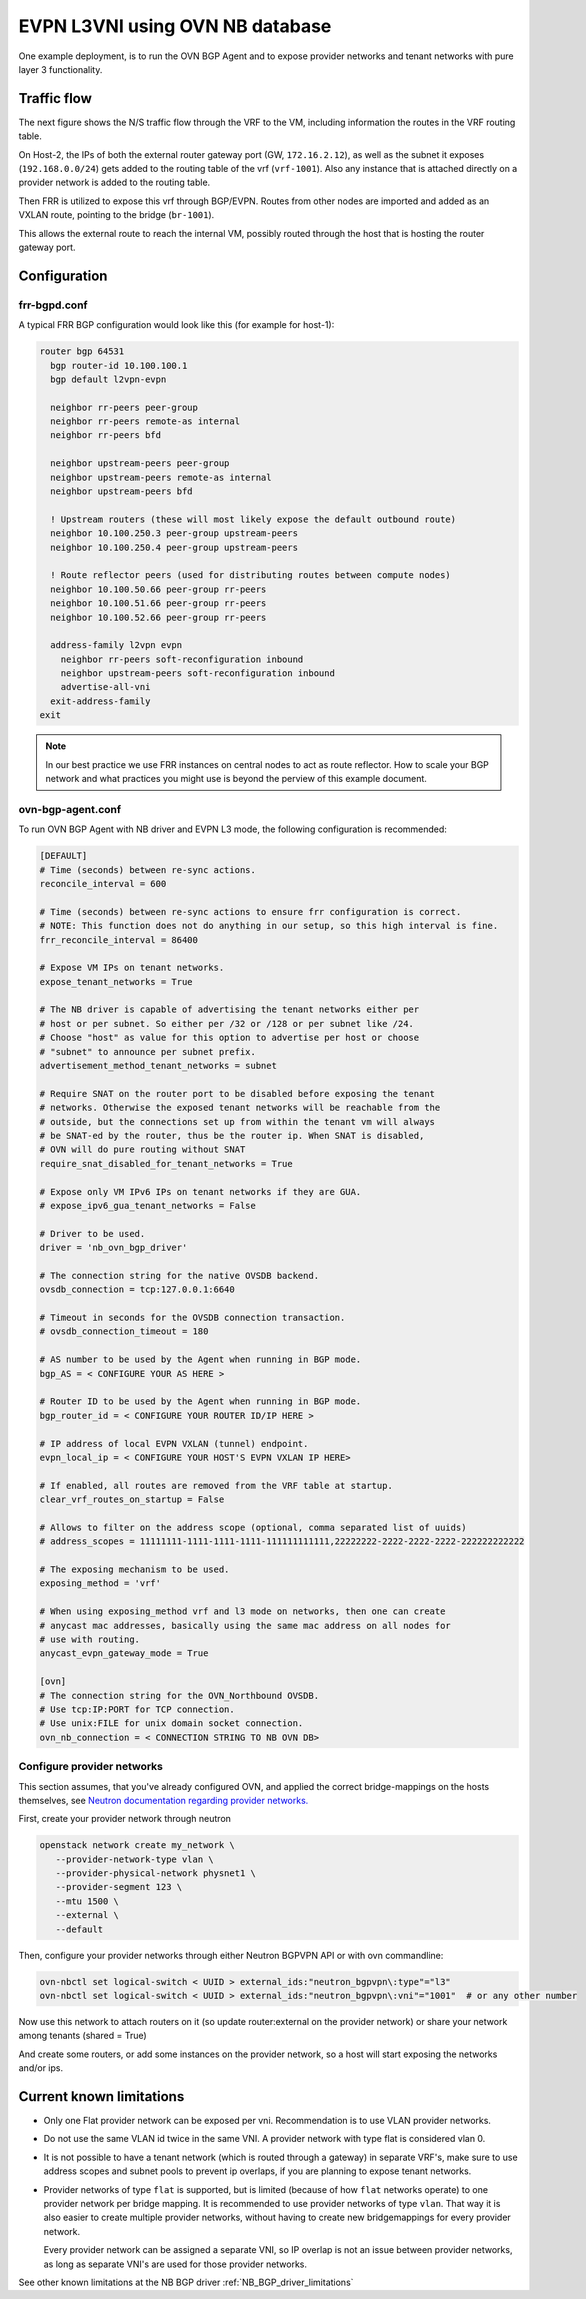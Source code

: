 ========================================
EVPN L3VNI using OVN NB database
========================================

One example deployment, is to run the OVN BGP Agent and to expose provider
networks and tenant networks with pure layer 3 functionality.

Traffic flow
~~~~~~~~~~~~

The next figure shows the N/S traffic flow through the VRF to the VM,
including information the routes in the VRF routing table.

.. image:: ../../images/evpn-flow-l3vpn.svg
   :alt: EVPN l3vpn diagram
   :align: center
   :width: 100%


On Host-2, the IPs of both the external router gateway port (GW, ``172.16.2.12``),
as well as the subnet it exposes (``192.168.0.0/24``) gets added to the
routing table of the vrf (``vrf-1001``). Also any instance that is attached
directly on a provider network is added to the routing table.

Then FRR is utilized to expose this vrf through BGP/EVPN. Routes from other nodes
are imported and added as an VXLAN route, pointing to the bridge (``br-1001``).

This allows the external route to reach the internal VM, possibly routed
through the host that is hosting the router gateway port.

Configuration
~~~~~~~~~~~~~

frr-bgpd.conf
--------------------

A typical FRR BGP configuration would look like this (for example for host-1):

.. code-block:: ini

  router bgp 64531
    bgp router-id 10.100.100.1
    bgp default l2vpn-evpn

    neighbor rr-peers peer-group
    neighbor rr-peers remote-as internal
    neighbor rr-peers bfd

    neighbor upstream-peers peer-group
    neighbor upstream-peers remote-as internal
    neighbor upstream-peers bfd

    ! Upstream routers (these will most likely expose the default outbound route)
    neighbor 10.100.250.3 peer-group upstream-peers
    neighbor 10.100.250.4 peer-group upstream-peers

    ! Route reflector peers (used for distributing routes between compute nodes)
    neighbor 10.100.50.66 peer-group rr-peers
    neighbor 10.100.51.66 peer-group rr-peers
    neighbor 10.100.52.66 peer-group rr-peers

    address-family l2vpn evpn
      neighbor rr-peers soft-reconfiguration inbound
      neighbor upstream-peers soft-reconfiguration inbound
      advertise-all-vni
    exit-address-family
  exit

.. note::
  In our best practice we use FRR instances on central nodes to act as route
  reflector. How to scale your BGP network and what practices you might use
  is beyond the perview of this example document.


ovn-bgp-agent.conf
------------------
To run OVN BGP Agent with NB driver and EVPN L3 mode, the following configuration is recommended:

.. code-block:: ini

  [DEFAULT]
  # Time (seconds) between re-sync actions.
  reconcile_interval = 600

  # Time (seconds) between re-sync actions to ensure frr configuration is correct.
  # NOTE: This function does not do anything in our setup, so this high interval is fine.
  frr_reconcile_interval = 86400

  # Expose VM IPs on tenant networks.
  expose_tenant_networks = True

  # The NB driver is capable of advertising the tenant networks either per
  # host or per subnet. So either per /32 or /128 or per subnet like /24.
  # Choose "host" as value for this option to advertise per host or choose
  # "subnet" to announce per subnet prefix.
  advertisement_method_tenant_networks = subnet

  # Require SNAT on the router port to be disabled before exposing the tenant
  # networks. Otherwise the exposed tenant networks will be reachable from the
  # outside, but the connections set up from within the tenant vm will always
  # be SNAT-ed by the router, thus be the router ip. When SNAT is disabled,
  # OVN will do pure routing without SNAT
  require_snat_disabled_for_tenant_networks = True

  # Expose only VM IPv6 IPs on tenant networks if they are GUA.
  # expose_ipv6_gua_tenant_networks = False

  # Driver to be used.
  driver = 'nb_ovn_bgp_driver'

  # The connection string for the native OVSDB backend.
  ovsdb_connection = tcp:127.0.0.1:6640

  # Timeout in seconds for the OVSDB connection transaction.
  # ovsdb_connection_timeout = 180

  # AS number to be used by the Agent when running in BGP mode.
  bgp_AS = < CONFIGURE YOUR AS HERE >

  # Router ID to be used by the Agent when running in BGP mode.
  bgp_router_id = < CONFIGURE YOUR ROUTER ID/IP HERE >

  # IP address of local EVPN VXLAN (tunnel) endpoint.
  evpn_local_ip = < CONFIGURE YOUR HOST'S EVPN VXLAN IP HERE>

  # If enabled, all routes are removed from the VRF table at startup.
  clear_vrf_routes_on_startup = False

  # Allows to filter on the address scope (optional, comma separated list of uuids)
  # address_scopes = 11111111-1111-1111-1111-111111111111,22222222-2222-2222-2222-222222222222

  # The exposing mechanism to be used.
  exposing_method = 'vrf'

  # When using exposing_method vrf and l3 mode on networks, then one can create
  # anycast mac addresses, basically using the same mac address on all nodes for
  # use with routing.
  anycast_evpn_gateway_mode = True

  [ovn]
  # The connection string for the OVN_Northbound OVSDB.
  # Use tcp:IP:PORT for TCP connection.
  # Use unix:FILE for unix domain socket connection.
  ovn_nb_connection = < CONNECTION STRING TO NB OVN DB>

Configure provider networks
---------------------------

This section assumes, that you've already configured OVN, and applied the correct bridge-mappings
on the hosts themselves, see `Neutron documentation regarding provider networks. <https://docs.openstack.org/neutron/latest/admin/ovn/refarch/provider-networks.html>`_

First, create your provider network through neutron

.. code-block:: bash

  openstack network create my_network \
     --provider-network-type vlan \
     --provider-physical-network physnet1 \
     --provider-segment 123 \
     --mtu 1500 \
     --external \
     --default

Then, configure your provider networks through either Neutron BGPVPN API or
with ovn commandline:

.. code-block:: bash

  ovn-nbctl set logical-switch < UUID > external_ids:"neutron_bgpvpn\:type"="l3"
  ovn-nbctl set logical-switch < UUID > external_ids:"neutron_bgpvpn\:vni"="1001"  # or any other number

Now use this network to attach routers on it (so update router:external on
the provider network) or share your network among tenants (shared = True)

And create some routers, or add some instances on the provider network, so a
host will start exposing the networks and/or ips.

Current known limitations
~~~~~~~~~~~~~~~~~~~~~~~~~

- Only one Flat provider network can be exposed per vni. Recommendation is
  to use VLAN provider networks.

- Do not use the same VLAN id twice in the same VNI. A provider network with
  type flat is considered vlan 0.

- It is not possible to have a tenant network (which is routed through a
  gateway) in separate VRF's, make sure to use address scopes and subnet pools
  to prevent ip overlaps, if you are planning to expose tenant networks.

- Provider networks of type ``flat`` is supported, but is limited (because of
  how ``flat`` networks operate) to one provider network per bridge mapping.
  It is recommended to use provider networks of type ``vlan``. That way it is
  also easier to create multiple provider networks, without having to create
  new bridgemappings for every provider network.

  Every provider network can be assigned a separate VNI, so IP overlap is not
  an issue between provider networks, as long as separate VNI's are used for
  those provider networks.

See other known limitations at the NB BGP driver :ref:`NB_BGP_driver_limitations`
